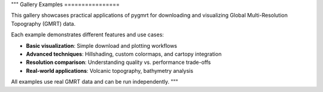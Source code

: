 """
Gallery Examples
================

This gallery showcases practical applications of pygmrt for downloading
and visualizing Global Multi-Resolution Topography (GMRT) data.

Each example demonstrates different features and use cases:

- **Basic visualization**: Simple download and plotting workflows
- **Advanced techniques**: Hillshading, custom colormaps, and cartopy integration  
- **Resolution comparison**: Understanding quality vs. performance trade-offs
- **Real-world applications**: Volcanic topography, bathymetry analysis

All examples use real GMRT data and can be run independently.
"""